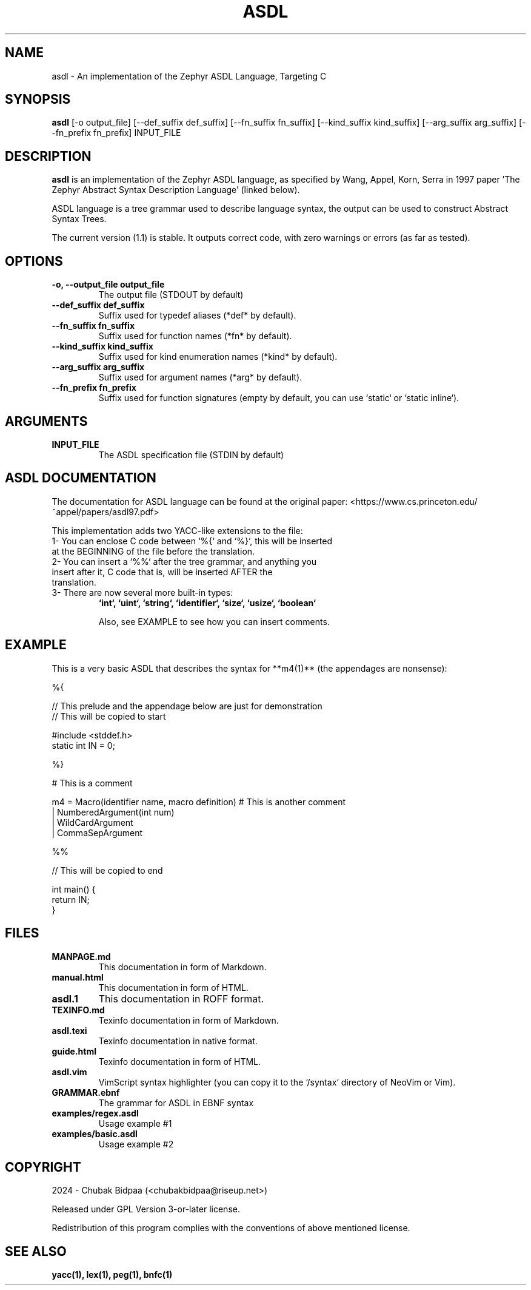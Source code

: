 .TH ASDL 1 "February 2024" "Version 1.1" "User Commands"

.SH NAME
asdl \- An implementation of the Zephyr ASDL Language, Targeting C

.SH SYNOPSIS
.B asdl
[\-o output_file] [\-\-def\_suffix def_suffix] [\-\-fn\_suffix fn_suffix] [\-\-kind\_suffix kind_suffix] [\-\-arg\_suffix arg_suffix] [\-\-fn\_prefix fn_prefix] INPUT_FILE

.SH DESCRIPTION
.B asdl
is an implementation of the Zephyr ASDL language, as specified by Wang, Appel, Korn, Serra in 1997 paper 'The Zephyr Abstract Syntax Description Language' (linked below). 

.Zephyr ASDL was originally implemented in C, and its targets included C, C++, Standard ML and so on. However, this implementation was bootstrapped onto itself, and besides that, it relied on SUIF for compilation. This version has lite dependencies and is much more hassle-free. However, it just targets C (at this moment).

ASDL language is a tree grammar used to describe language syntax, the output can be used to construct Abstract Syntax Trees.

The current version (1.1) is stable. It outputs correct code, with zero warnings or errors (as far as tested). 

.SH OPTIONS
.TP
.B \-o, \-\-output_file output_file
The output file (STDOUT by default)
.TP
.B \-\-def\_suffix def_suffix
Suffix used for typedef aliases (*def* by default).
.TP
.B \-\-fn\_suffix fn_suffix
Suffix used for function names (*fn* by default).
.TP
.B \-\-kind\_suffix kind_suffix
Suffix used for kind enumeration names (*kind* by default).
.TP
.B \-\-arg\_suffix arg_suffix
Suffix used for argument names (*arg* by default).
.TP
.B \-\-fn\_prefix fn_prefix
Suffix used for function signatures (empty by default, you can use `static` or `static inline`).

.SH ARGUMENTS
.TP
.B INPUT\_FILE
The ASDL specification file (STDIN by default)

.SH ASDL DOCUMENTATION
The documentation for ASDL language can be found at the original paper:
<https://www.cs.princeton.edu/~appel/papers/asdl97.pdf>

This implementation adds two YACC-like extensions to the file:

.TP
1- You can enclose C code between `%{` and `%}`, this will be inserted at the BEGINNING of the file before the translation.
.TP
2- You can insert a `%%` after the tree grammar, and anything you insert after it, C code that is, will be inserted AFTER the translation.
.TP
3- There are now several more built-in types: 
.B `int`, `uint`, `string`, `identifier`, `size`, `usize`, `boolean`

Also, see EXAMPLE to see how you can insert comments.

.SH EXAMPLE
This is a very basic ASDL that describes the syntax for **m4(1)** (the appendages are nonsense):

.EX
%{

// This prelude and the appendage below are just for demonstration
// This will be copied to start

#include <stddef.h>
static int IN = 0;

%}

# This is a comment

m4 = Macro(identifier name, macro definition) # This is another comment
   | NumberedArgument(int num)
   | WildCardArgument
   | CommaSepArgument

%%

// This will be copied to end

int main() {
  return IN;
}
.EE

.SH FILES
.TP
.B MANPAGE.md
This documentation in form of Markdown.
.TP
.B manual.html
This documentation in form of HTML.
.TP
.B asdl.1
This documentation in ROFF format.
.TP
.B TEXINFO.md
Texinfo documentation in form of Markdown.
.TP
.B asdl.texi
Texinfo documentation in native format.
.TP
.B guide.html
Texinfo documentation in form of HTML.
.TP
.B asdl.vim
VimScript syntax highlighter (you can copy it to the `/syntax` directory of NeoVim or Vim).
.TP
.B GRAMMAR.ebnf
The grammar for ASDL in EBNF syntax
.TP
.B examples/regex.asdl
Usage example #1
.TP
.B examples/basic.asdl
Usage example #2

.SH COPYRIGHT
2024 \- Chubak Bidpaa (<chubakbidpaa@riseup.net>)

Released under GPL Version 3-or-later license.

Redistribution of this program complies with the conventions of above mentioned license.

.SH SEE ALSO
.B yacc(1), lex(1), peg(1), bnfc(1)

